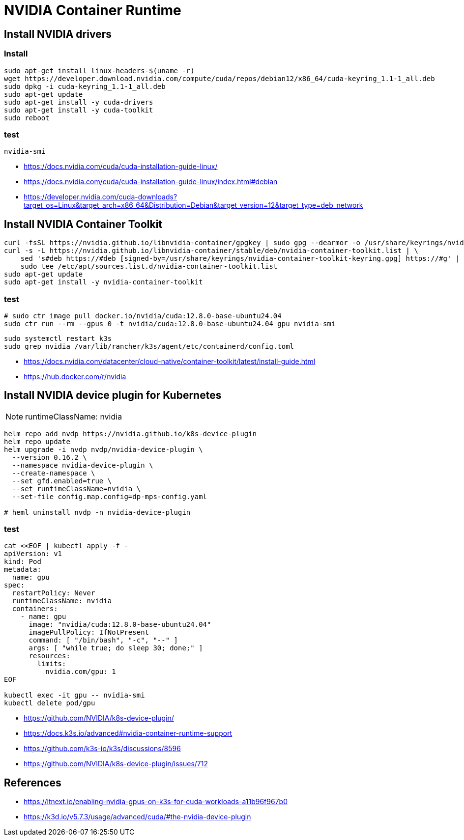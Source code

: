 = NVIDIA Container Runtime

== Install NVIDIA drivers
// === pre-installation-actions
// ----
// lspci | grep -i nvidia
// uname -m && cat /etc/*release
// gcc --version
// uname -r
// ----

=== Install
----
sudo apt-get install linux-headers-$(uname -r)
wget https://developer.download.nvidia.com/compute/cuda/repos/debian12/x86_64/cuda-keyring_1.1-1_all.deb
sudo dpkg -i cuda-keyring_1.1-1_all.deb
sudo apt-get update
sudo apt-get install -y cuda-drivers
sudo apt-get install -y cuda-toolkit
sudo reboot
----

=== test
----
nvidia-smi
----

- https://docs.nvidia.com/cuda/cuda-installation-guide-linux/
- https://docs.nvidia.com/cuda/cuda-installation-guide-linux/index.html#debian
- https://developer.nvidia.com/cuda-downloads?target_os=Linux&target_arch=x86_64&Distribution=Debian&target_version=12&target_type=deb_network

== Install NVIDIA Container Toolkit
----
curl -fsSL https://nvidia.github.io/libnvidia-container/gpgkey | sudo gpg --dearmor -o /usr/share/keyrings/nvidia-container-toolkit-keyring.gpg
curl -s -L https://nvidia.github.io/libnvidia-container/stable/deb/nvidia-container-toolkit.list | \
    sed 's#deb https://#deb [signed-by=/usr/share/keyrings/nvidia-container-toolkit-keyring.gpg] https://#g' | \
    sudo tee /etc/apt/sources.list.d/nvidia-container-toolkit.list
sudo apt-get update
sudo apt-get install -y nvidia-container-toolkit
----
=== test
// # sudo ctr image tag nvidia/cuda:12.8.0-base-ubuntu24.04 docker.io/nvidia/cuda:12.8.0-base-ubuntu24.04
----
# sudo ctr image pull docker.io/nvidia/cuda:12.8.0-base-ubuntu24.04
sudo ctr run --rm --gpus 0 -t nvidia/cuda:12.8.0-base-ubuntu24.04 gpu nvidia-smi
----

----
sudo systemctl restart k3s
sudo grep nvidia /var/lib/rancher/k3s/agent/etc/containerd/config.toml
----

- https://docs.nvidia.com/datacenter/cloud-native/container-toolkit/latest/install-guide.html
- https://hub.docker.com/r/nvidia

== Install NVIDIA device plugin for Kubernetes
[NOTE]
runtimeClassName: nvidia

----
helm repo add nvdp https://nvidia.github.io/k8s-device-plugin
helm repo update
helm upgrade -i nvdp nvdp/nvidia-device-plugin \
  --version 0.16.2 \
  --namespace nvidia-device-plugin \
  --create-namespace \
  --set gfd.enabled=true \
  --set runtimeClassName=nvidia \
  --set-file config.map.config=dp-mps-config.yaml

# heml uninstall nvdp -n nvidia-device-plugin
----
=== test
----
cat <<EOF | kubectl apply -f -
apiVersion: v1
kind: Pod
metadata:
  name: gpu
spec:
  restartPolicy: Never
  runtimeClassName: nvidia
  containers:
    - name: gpu
      image: "nvidia/cuda:12.8.0-base-ubuntu24.04"
      imagePullPolicy: IfNotPresent
      command: [ "/bin/bash", "-c", "--" ]
      args: [ "while true; do sleep 30; done;" ]
      resources:
        limits:
          nvidia.com/gpu: 1
EOF

kubectl exec -it gpu -- nvidia-smi
kubectl delete pod/gpu
----

- https://github.com/NVIDIA/k8s-device-plugin/
- https://docs.k3s.io/advanced#nvidia-container-runtime-support
- https://github.com/k3s-io/k3s/discussions/8596
- https://github.com/NVIDIA/k8s-device-plugin/issues/712


// == NVIDIA MPS
// ----
// # start
// export CUDA_VISIBLE_DEVICES=0
// export CUDA_MPS_PIPE_DIRECTORY=/tmp/nvidia-mps
// export CUDA_MPS_LOG_DIRECTORY=/tmp/nvidia-log
// nvidia-cuda-mps-control -d
//
// # usage
// export CUDA_MPS_PIPE_DIRECTORY=/tmp/nvidia-mps
// export CUDA_MPS_LOG_DIRECTORY=/tmp/nvidia-log
//
// # shutdown
// echo quit | nvidia-cuda-mps-control
// ----
// - https://docs.nvidia.com/deploy/mps/#on-a-single-user-system

:numbered!:
== References
[bibliography]
- https://itnext.io/enabling-nvidia-gpus-on-k3s-for-cuda-workloads-a11b96f967b0
- https://k3d.io/v5.7.3/usage/advanced/cuda/#the-nvidia-device-plugin

